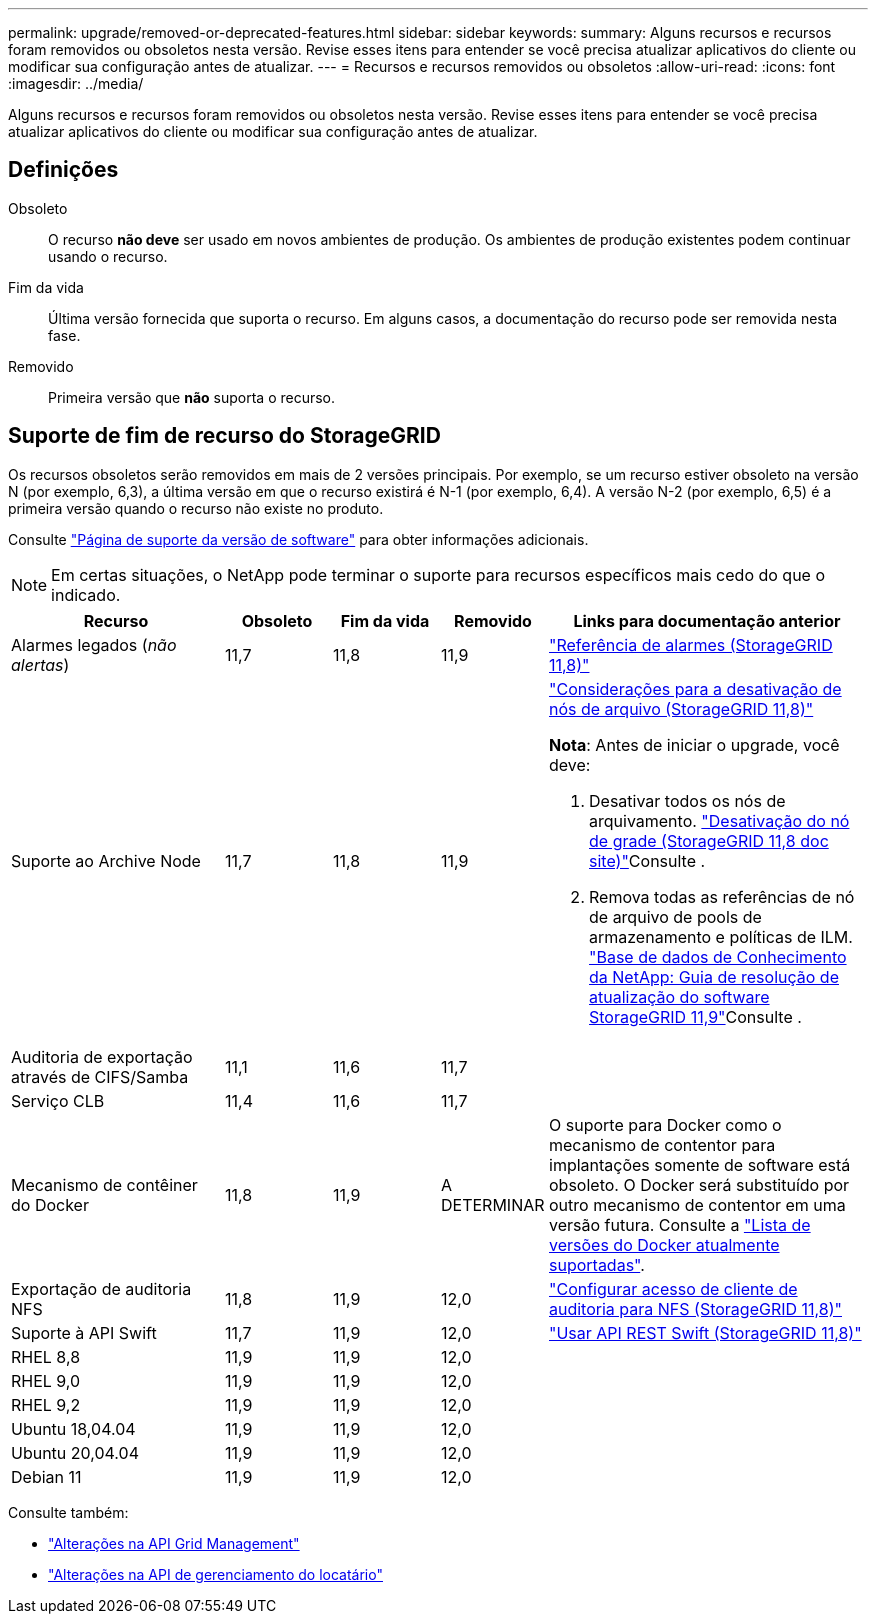---
permalink: upgrade/removed-or-deprecated-features.html 
sidebar: sidebar 
keywords:  
summary: Alguns recursos e recursos foram removidos ou obsoletos nesta versão. Revise esses itens para entender se você precisa atualizar aplicativos do cliente ou modificar sua configuração antes de atualizar. 
---
= Recursos e recursos removidos ou obsoletos
:allow-uri-read: 
:icons: font
:imagesdir: ../media/


[role="lead"]
Alguns recursos e recursos foram removidos ou obsoletos nesta versão. Revise esses itens para entender se você precisa atualizar aplicativos do cliente ou modificar sua configuração antes de atualizar.



== Definições

Obsoleto:: O recurso *não deve* ser usado em novos ambientes de produção. Os ambientes de produção existentes podem continuar usando o recurso.
Fim da vida:: Última versão fornecida que suporta o recurso. Em alguns casos, a documentação do recurso pode ser removida nesta fase.
Removido:: Primeira versão que *não* suporta o recurso.




== Suporte de fim de recurso do StorageGRID

Os recursos obsoletos serão removidos em mais de 2 versões principais. Por exemplo, se um recurso estiver obsoleto na versão N (por exemplo, 6,3), a última versão em que o recurso existirá é N-1 (por exemplo, 6,4). A versão N-2 (por exemplo, 6,5) é a primeira versão quando o recurso não existe no produto.

Consulte https://mysupport.netapp.com/site/info/version-support["Página de suporte da versão de software"^] para obter informações adicionais.


NOTE: Em certas situações, o NetApp pode terminar o suporte para recursos específicos mais cedo do que o indicado.

[cols="2a,1a,1a,1a,3a"]
|===
| Recurso | Obsoleto | Fim da vida | Removido | Links para documentação anterior 


 a| 
Alarmes legados (_não alertas_)
 a| 
11,7
 a| 
11,8
 a| 
11,9
 a| 
https://docs.netapp.com/us-en/storagegrid-118/monitor/alarms-reference.html["Referência de alarmes (StorageGRID 11,8)"^]



 a| 
Suporte ao Archive Node
 a| 
11,7
 a| 
11,8
 a| 
11,9
 a| 
https://docs.netapp.com/us-en/storagegrid-118/maintain/considerations-for-decommissioning-admin-or-gateway-nodes.html["Considerações para a desativação de nós de arquivo (StorageGRID 11,8)"^]

*Nota*: Antes de iniciar o upgrade, você deve:

. Desativar todos os nós de arquivamento.  https://docs.netapp.com/us-en/storagegrid-118/maintain/grid-node-decommissioning.html["Desativação do nó de grade (StorageGRID 11,8 doc site)"^]Consulte .
. Remova todas as referências de nó de arquivo de pools de armazenamento e políticas de ILM.  https://kb.netapp.com/hybrid/StorageGRID/Maintenance/StorageGRID_11.9_software_upgrade_resolution_guide["Base de dados de Conhecimento da NetApp: Guia de resolução de atualização do software StorageGRID 11,9"^]Consulte .




 a| 
Auditoria de exportação através de CIFS/Samba
 a| 
11,1
 a| 
11,6
 a| 
11,7
 a| 



 a| 
Serviço CLB
 a| 
11,4
 a| 
11,6
 a| 
11,7
 a| 



 a| 
Mecanismo de contêiner do Docker
 a| 
11,8
 a| 
11,9
 a| 
A DETERMINAR
 a| 
O suporte para Docker como o mecanismo de contentor para implantações somente de software está obsoleto. O Docker será substituído por outro mecanismo de contentor em uma versão futura. Consulte a link:../ubuntu/software-requirements.html#docker-versions-tested["Lista de versões do Docker atualmente suportadas"].



 a| 
Exportação de auditoria NFS
 a| 
11,8
 a| 
11,9
 a| 
12,0
 a| 
https://docs.netapp.com/us-en/storagegrid-118/admin/configuring-audit-client-access.html["Configurar acesso de cliente de auditoria para NFS (StorageGRID 11,8)"^]



 a| 
Suporte à API Swift
 a| 
11,7
 a| 
11,9
 a| 
12,0
 a| 
https://docs.netapp.com/us-en/storagegrid-118/swift/index.html["Usar API REST Swift (StorageGRID 11,8)"^]



 a| 
RHEL 8,8
 a| 
11,9
 a| 
11,9
 a| 
12,0
 a| 



 a| 
RHEL 9,0
 a| 
11,9
 a| 
11,9
 a| 
12,0
 a| 



 a| 
RHEL 9,2
 a| 
11,9
 a| 
11,9
 a| 
12,0
 a| 



 a| 
Ubuntu 18,04.04
 a| 
11,9
 a| 
11,9
 a| 
12,0
 a| 



 a| 
Ubuntu 20,04.04
 a| 
11,9
 a| 
11,9
 a| 
12,0
 a| 



 a| 
Debian 11
 a| 
11,9
 a| 
11,9
 a| 
12,0
 a| 

|===
Consulte também:

* link:../upgrade/changes-to-grid-management-api.html["Alterações na API Grid Management"]
* link:../upgrade/changes-to-tenant-management-api.html["Alterações na API de gerenciamento do locatário"]

